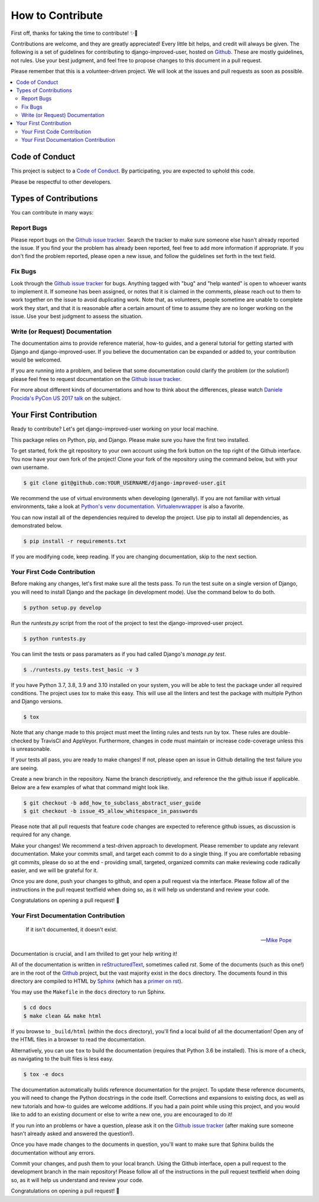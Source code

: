 =================
How to Contribute
=================

First off, thanks for taking the time to contribute! ✨🎉

Contributions are welcome, and they are greatly appreciated! Every
little bit helps, and credit will always be given. The following is a
set of guidelines for contributing to django-improved-user, hosted on
`Github`_. These are mostly guidelines, not rules. Use your best
judgment, and feel free to propose changes to this document in a pull
request.

Please remember that this is a volunteer-driven project. We will look at
the issues and pull requests as soon as possible.

.. contents::
   :local:

Code of Conduct
---------------

This project is subject to a `Code of Conduct`_. By participating, you
are expected to uphold this code.

Please be respectful to other developers.

.. _Code of Conduct: https://github.com/jambonsw/django-improved-user/blob/development/CODE_OF_CONDUCT.md

Types of Contributions
----------------------

You can contribute in many ways:

Report Bugs
~~~~~~~~~~~

Please report bugs on the `Github issue tracker`_. Search the tracker to
make sure someone else hasn't already reported the issue. If you find
your the problem has already been reported, feel free to add more
information if appropriate.  If you don't find the problem reported,
please open a new issue, and follow the guidelines set forth in the text
field.

Fix Bugs
~~~~~~~~

Look through the `Github issue tracker`_ for bugs. Anything tagged with
"bug" and "help wanted" is open to whoever wants to implement it. If
someone has been assigned, or notes that it is claimed in the comments,
please reach out to them to work together on the issue to avoid
duplicating work. Note that, as volunteers, people sometime are unable
to complete work they start, and that it is reasonable after a certain
amount of time to assume they are no longer working on the issue. Use
your best judgment to assess the situation.

Write (or Request) Documentation
~~~~~~~~~~~~~~~~~~~~~~~~~~~~~~~~

The documentation aims to provide reference material, how-to guides, and
a general tutorial for getting started with Django and
django-improved-user. If you believe the documentation can be expanded
or added to, your contribution would be welcomed.

If you are running into a problem, and believe that some documentation
could clarify the problem (or the solution!) please feel free to request
documentation on the `Github issue tracker`_.

For more about different kinds of documentations and how to think about
the differences, please watch `Daniele Procida's PyCon US 2017 talk`_ on
the subject.

.. _Daniele Procida's PyCon US 2017 talk: https://www.youtube.com/watch?v=azf6yzuJt54

Your First Contribution
----------------------------

Ready to contribute? Let's get django-improved-user working on your
local machine.

This package relies on Python, pip, and Django. Please make sure you
have the first two installed.

To get started, fork the git repository to your own account using the
fork button on the top right of the Github interface. You now have your
own fork of the project! Clone your fork of the repository using the
command below, but with your own username.

.. code:: console

    $ git clone git@github.com:YOUR_USERNAME/django-improved-user.git

We recommend the use of virtual environments when developing
(generally). If you are not familiar with virtual environments, take a
look at `Python's venv documentation`_. `Virtualenvwrapper`_ is also a
favorite.

.. _Python's venv documentation: https://docs.python.org/3/library/venv.html#module-venv
.. _Virtualenvwrapper: https://virtualenvwrapper.readthedocs.io/en/latest/

You can now install all of the dependencies required to develop the
project.  Use pip to install all dependencies, as demonstrated below.

.. code:: console

    $ pip install -r requirements.txt

If you are modifying code, keep reading. If you are changing
documentation, skip to the next section.

Your First Code Contribution
~~~~~~~~~~~~~~~~~~~~~~~~~~~~

Before making any changes, let's first make sure all the tests pass.  To
run the test suite on a single version of Django, you will need to
install Django and the package (in development mode). Use the command
below to do both.

.. code:: console

    $ python setup.py develop

Run the `runtests.py` script from the root of the project to test the
django-improved-user project.

.. code:: console

    $ python runtests.py

You can limit the tests or pass paramaters as if you had called Django's
`manage.py test`.

.. code:: console

    $ ./runtests.py tests.test_basic -v 3

If you have Python 3.7, 3.8, 3.9 and 3.10 installed on your system, you
will be able to test the package under all required conditions. The
project uses `tox` to make this easy. This will use all the linters and
test the package with multiple Python and Django versions.

.. code:: console

    $ tox

Note that any change made to this project must meet the linting rules
and tests run by tox. These rules are double-checked by TravisCI and
AppVeyor. Furthermore, changes in code must maintain or increase
code-coverage unless this is unreasonable.

If your tests all pass, you are ready to make changes! If not, please
open an issue in Github detailing the test failure you are seeing.

Create a new branch in the repository. Name the branch descriptively,
and reference the the github issue if applicable. Below are a few
examples of what that command might look like.

.. code:: console

    $ git checkout -b add_how_to_subclass_abstract_user_guide
    $ git checkout -b issue_45_allow_whitespace_in_passwords

Please note that all pull requests that feature code changes are
expected to reference github issues, as discussion is required for any
change.

Make your changes! We recommend a test-driven approach to development.
Please remember to update any relevant documentation. Make your commits
small, and target each commit to do a single thing. If you are
comfortable rebasing git commits, please do so at the end - providing
small, targeted, organized commits can make reviewing code radically
easier, and we will be grateful for it.

Once you are done, push your changes to github, and open a pull request
via the interface. Please follow all of the instructions in the pull
request textfield when doing so, as it will help us understand and
review your code.

Congratulations on opening a pull request! 🎉

Your First Documentation Contribution
~~~~~~~~~~~~~~~~~~~~~~~~~~~~~~~~~~~~~

    If it isn't documented, it doesn't exist.

    — `Mike Pope`_

.. _Mike Pope: http://www.mikepope.com/blog/DisplayBlog.aspx?permalink=1680

Documentation is crucial, and I am thrilled to get your help writing it!

All of the documentation is written in `reStructuredText`_, sometimes
called *rst*. Some of the documents (such as this one!) are in the root
of the `Github`_ project, but the vast majority exist in the ``docs``
directory. The documents found in this directory are compiled to HTML by
`Sphinx`_ (which has a `primer on rst`_).

You may use the ``Makefile`` in the ``docs`` directory to run Sphinx.

.. code:: console

    $ cd docs
    $ make clean && make html

If you browse to ``_build/html`` (within the ``docs`` directory), you'll
find a local build of all the documentation! Open any of the HTML files
in a browser to read the documentation.

Alternatively, you can use ``tox`` to build the documentation (requires
that Python 3.6 be installed). This is more of a check, as navigating to
the built files is less easy.

.. code:: console

    $ tox -e docs

The documentation automatically builds reference documentation for the
project. To update these reference documents, you will need to change
the Python docstrings in the code itself. Corrections and expansions to
existing docs, as well as new tutorials and how-to guides are welcome
additions. If you had a pain point while using this project, and you
would like to add to an existing document or else to write a new one,
you are encouraged to do it!

If you run into an problems or have a question, please ask it on the
`Github issue tracker`_ (after making sure someone hasn't already asked
and answered the question!).

Once you have made changes to the documents in question, you'll want to
make sure that Sphinx builds the documentation without any errors.

Commit your changes, and push them to your local branch. Using the
Github interface, open a pull request to the development branch in the
main repository!  Please follow all of the instructions in the pull
request textfield when doing so, as it will help us understand and
review your code.

Congratulations on opening a pull request! 🎉

.. _Github issue tracker: https://github.com/jambonsw/django-improved-user/issues
.. _Github: https://github.com/jambonsw/django-improved-user
.. _primer on rst: http://www.sphinx-doc.org/en/stable/rest.html#rst-primer
.. _reStructuredText: http://docutils.sourceforge.net/rst.html
.. _Sphinx: http://www.sphinx-doc.org/
